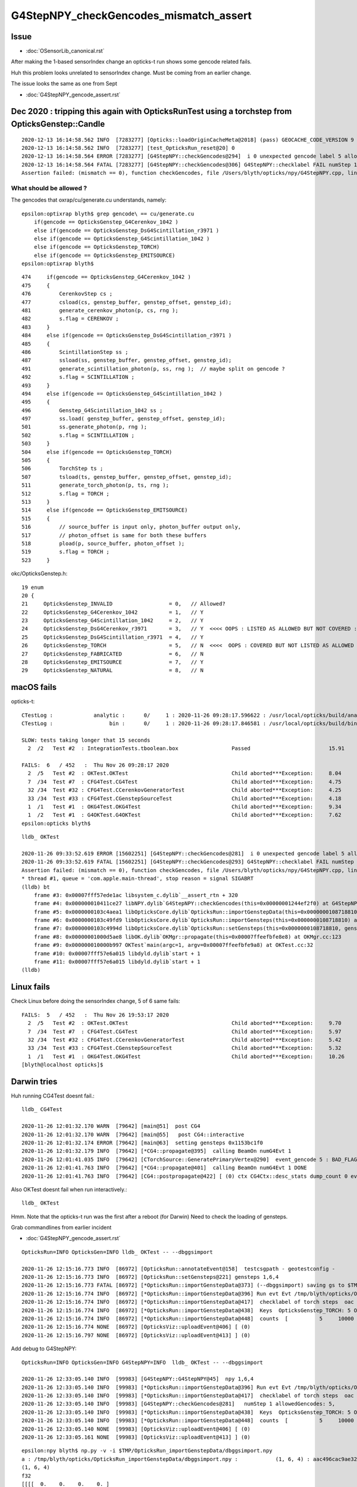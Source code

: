G4StepNPY_checkGencodes_mismatch_assert
=========================================

Issue
----------------------------------------

* :doc:`OSensorLib_canonical.rst`

After making the 1-based sensorIndex change an opticks-t run
shows some gencode related fails.

Huh this problem looks unrelated to sensorIndex change.  Must be coming from an earlier change.

The issue looks the same as one from Sept

* :doc:`G4StepNPY_gencode_assert.rst`



Dec 2020 : tripping this again with OpticksRunTest using a torchstep from OpticksGenstep::Candle
--------------------------------------------------------------------------------------------------

::

    2020-12-13 16:14:58.562 INFO  [7283277] [Opticks::loadOriginCacheMeta@2018] (pass) GEOCACHE_CODE_VERSION 9
    2020-12-13 16:14:58.562 INFO  [7283277] [test_OpticksRun_reset@20] 0
    2020-12-13 16:14:58.564 ERROR [7283277] [G4StepNPY::checkGencodes@294]  i 0 unexpected gencode label 5 allowed gencodes 1,2,3,4,7,
    2020-12-13 16:14:58.564 FATAL [7283277] [G4StepNPY::checkGencodes@306] G4StepNPY::checklabel FAIL numStep 1 mismatch 1
    Assertion failed: (mismatch == 0), function checkGencodes, file /Users/blyth/opticks/npy/G4StepNPY.cpp, line 311.


What should be allowed ?
~~~~~~~~~~~~~~~~~~~~~~~~~~~

The gencodes that oxrap/cu/generate.cu understands, namely::

    epsilon:optixrap blyth$ grep gencode\ == cu/generate.cu 
        if(gencode == OpticksGenstep_G4Cerenkov_1042 ) 
        else if(gencode == OpticksGenstep_DsG4Scintillation_r3971 )
        else if(gencode == OpticksGenstep_G4Scintillation_1042 )
        else if(gencode == OpticksGenstep_TORCH)
        else if(gencode == OpticksGenstep_EMITSOURCE)
    epsilon:optixrap blyth$     

::

    474     if(gencode == OpticksGenstep_G4Cerenkov_1042 )
    475     {
    476         CerenkovStep cs ;
    477         csload(cs, genstep_buffer, genstep_offset, genstep_id);
    481         generate_cerenkov_photon(p, cs, rng );
    482         s.flag = CERENKOV ;
    483     }
    484     else if(gencode == OpticksGenstep_DsG4Scintillation_r3971 )
    485     {
    486         ScintillationStep ss ;
    487         ssload(ss, genstep_buffer, genstep_offset, genstep_id);
    491         generate_scintillation_photon(p, ss, rng );  // maybe split on gencode ?
    492         s.flag = SCINTILLATION ;
    493     }
    494     else if(gencode == OpticksGenstep_G4Scintillation_1042 )
    495     {
    496         Genstep_G4Scintillation_1042 ss ;
    497         ss.load( genstep_buffer, genstep_offset, genstep_id);
    501         ss.generate_photon(p, rng );
    502         s.flag = SCINTILLATION ;
    503     }
    504     else if(gencode == OpticksGenstep_TORCH)
    505     {
    506         TorchStep ts ;
    507         tsload(ts, genstep_buffer, genstep_offset, genstep_id);
    511         generate_torch_photon(p, ts, rng );
    512         s.flag = TORCH ;
    513     }
    514     else if(gencode == OpticksGenstep_EMITSOURCE)
    515     {
    516         // source_buffer is input only, photon_buffer output only, 
    517         // photon_offset is same for both these buffers
    518         pload(p, source_buffer, photon_offset );
    519         s.flag = TORCH ;
    523     }


okc/OpticksGenstep.h::

     19 enum
     20 {
     21     OpticksGenstep_INVALID                  = 0,   // Allowed?
     22     OpticksGenstep_G4Cerenkov_1042          = 1,   // Y
     23     OpticksGenstep_G4Scintillation_1042     = 2,   // Y
     24     OpticksGenstep_DsG4Cerenkov_r3971       = 3,   // Y  <<<< OOPS : LISTED AS ALLOWED BUT NOT COVERED : PROBABLY ASSUMING SAME AS G4Cerenkov_1042 ?
     25     OpticksGenstep_DsG4Scintillation_r3971  = 4,   // Y
     26     OpticksGenstep_TORCH                    = 5,   // N  <<<<  OOPS : COVERED BUT NOT LISTED AS ALLOWED
     27     OpticksGenstep_FABRICATED               = 6,   // N 
     28     OpticksGenstep_EMITSOURCE               = 7,   // Y
     29     OpticksGenstep_NATURAL                  = 8,   // N




macOS fails
--------------

opticks-t::

    CTestLog :             analytic :      0/     1 : 2020-11-26 09:28:17.596622 : /usr/local/opticks/build/analytic/ctest.log 
    CTestLog :                  bin :      0/     1 : 2020-11-26 09:28:17.846581 : /usr/local/opticks/build/bin/ctest.log 

    SLOW: tests taking longer that 15 seconds
      2  /2   Test #2  : IntegrationTests.tboolean.box                 Passed                         15.91  

    FAILS:  6   / 452   :  Thu Nov 26 09:28:17 2020   
      2  /5   Test #2  : OKTest.OKTest                                 Child aborted***Exception:     8.04   
      7  /34  Test #7  : CFG4Test.CG4Test                              Child aborted***Exception:     4.75   
      32 /34  Test #32 : CFG4Test.CCerenkovGeneratorTest               Child aborted***Exception:     4.25   
      33 /34  Test #33 : CFG4Test.CGenstepSourceTest                   Child aborted***Exception:     4.18   
      1  /1   Test #1  : OKG4Test.OKG4Test                             Child aborted***Exception:     9.34   
      1  /2   Test #1  : G4OKTest.G4OKTest                             Child aborted***Exception:     7.62   
    epsilon:opticks blyth$ 

::

    lldb_ OKTest 

    2020-11-26 09:33:52.619 ERROR [15602251] [G4StepNPY::checkGencodes@281]  i 0 unexpected gencode label 5 allowed gencodes 1,2,3,4,7,
    2020-11-26 09:33:52.619 FATAL [15602251] [G4StepNPY::checkGencodes@293] G4StepNPY::checklabel FAIL numStep 1 mismatch 1
    Assertion failed: (mismatch == 0), function checkGencodes, file /Users/blyth/opticks/npy/G4StepNPY.cpp, line 298.
    * thread #1, queue = 'com.apple.main-thread', stop reason = signal SIGABRT
    (lldb) bt
        frame #3: 0x00007fff57ede1ac libsystem_c.dylib`__assert_rtn + 320
        frame #4: 0x000000010411ce27 libNPY.dylib`G4StepNPY::checkGencodes(this=0x00000001244ef2f0) at G4StepNPY.cpp:298
        frame #5: 0x0000000103c4aea1 libOpticksCore.dylib`OpticksRun::importGenstepData(this=0x0000000108718810, gs=0x00000001129528b0, oac_label=0x0000000000000000) at OpticksRun.cc:434
        frame #6: 0x0000000103c49fd9 libOpticksCore.dylib`OpticksRun::importGensteps(this=0x0000000108718810) at OpticksRun.cc:254
        frame #7: 0x0000000103c4994d libOpticksCore.dylib`OpticksRun::setGensteps(this=0x0000000108718810, gensteps=0x00000001129528b0) at OpticksRun.cc:225
        frame #8: 0x00000001000d5ae8 libOK.dylib`OKMgr::propagate(this=0x00007ffeefbfe8e8) at OKMgr.cc:123
        frame #9: 0x000000010000b997 OKTest`main(argc=1, argv=0x00007ffeefbfe9a8) at OKTest.cc:32
        frame #10: 0x00007fff57e6a015 libdyld.dylib`start + 1
        frame #11: 0x00007fff57e6a015 libdyld.dylib`start + 1
    (lldb) 


Linux fails
-------------

Check Linux before doing the sensorIndex change, 5 of 6 same fails::

    FAILS:  5   / 452   :  Thu Nov 26 19:53:17 2020   
      2  /5   Test #2  : OKTest.OKTest                                 Child aborted***Exception:     9.70   
      7  /34  Test #7  : CFG4Test.CG4Test                              Child aborted***Exception:     5.97   
      32 /34  Test #32 : CFG4Test.CCerenkovGeneratorTest               Child aborted***Exception:     5.42   
      33 /34  Test #33 : CFG4Test.CGenstepSourceTest                   Child aborted***Exception:     5.32   
      1  /1   Test #1  : OKG4Test.OKG4Test                             Child aborted***Exception:     10.26  
    [blyth@localhost opticks]$ 



Darwin tries
-------------

Huh running CG4Test doesnt fail.::


    lldb_ CG4Test 

    2020-11-26 12:01:32.170 WARN  [79642] [main@51]  post CG4 
    2020-11-26 12:01:32.170 WARN  [79642] [main@55]   post CG4::interactive
    2020-11-26 12:01:32.174 ERROR [79642] [main@63]  setting gensteps 0x1153bc1f0
    2020-11-26 12:01:32.179 INFO  [79642] [*CG4::propagate@395]  calling BeamOn numG4Evt 1
    2020-11-26 12:01:41.035 INFO  [79642] [CTorchSource::GeneratePrimaryVertex@290]  event_gencode 5 : BAD_FLAG
    2020-11-26 12:01:41.763 INFO  [79642] [*CG4::propagate@401]  calling BeamOn numG4Evt 1 DONE 
    2020-11-26 12:01:41.763 INFO  [79642] [CG4::postpropagate@422] [ (0) ctx CG4Ctx::desc_stats dump_count 0 event_total 1 event_track_count 10000


Also OKTest doesnt fail when run interactively.::

    lldb_ OKTest 


Hmm.  Note that the opticks-t run was the first after a reboot (for Darwin)
Need to check the loading of gensteps. 


Grab commandlines from earlier incident

* :doc:`G4StepNPY_gencode_assert.rst`

::

    OpticksRun=INFO OpticksGen=INFO lldb_ OKTest -- --dbggsimport

    2020-11-26 12:15:16.773 INFO  [86972] [OpticksRun::annotateEvent@158]  testcsgpath - geotestconfig -
    2020-11-26 12:15:16.773 INFO  [86972] [OpticksRun::setGensteps@221] gensteps 1,6,4
    2020-11-26 12:15:16.773 FATAL [86972] [*OpticksRun::importGenstepData@373] (--dbggsimport) saving gs to $TMP/OpticksRun_importGenstepData/dbggsimport.npy
    2020-11-26 12:15:16.774 INFO  [86972] [*OpticksRun::importGenstepData@396] Run evt Evt /tmp/blyth/opticks/OKTest/evt/g4live/torch/1 20201126_121516 /usr/local/opticks/lib/OKTest g4evt Evt /tmp/blyth/opticks/OKTest/evt/g4live/torch/-1 20201126_121516 /usr/local/opticks/lib/OKTest shape 1,6,4 oac : GS_TORCH 
    2020-11-26 12:15:16.774 INFO  [86972] [*OpticksRun::importGenstepData@417]  checklabel of torch steps  oac : GS_TORCH 
    2020-11-26 12:15:16.774 INFO  [86972] [*OpticksRun::importGenstepData@438]  Keys  OpticksGenstep_TORCH: 5 OpticksGenstep_G4Cerenkov_1042: 1 OpticksGenstep_G4Scintillation_1042: 2 OpticksGenstep_DsG4Cerenkov_r3971: 3 OpticksGenstep_DsG4Scintillation_r3971: 4 OpticksGenstep_G4GUN: 10
    2020-11-26 12:15:16.774 INFO  [86972] [*OpticksRun::importGenstepData@448]  counts  [          5     10000 ]  [      total     10000 ] 
    2020-11-26 12:15:16.774 NONE  [86972] [OpticksViz::uploadEvent@406] [ (0)
    2020-11-26 12:15:16.797 NONE  [86972] [OpticksViz::uploadEvent@413] ] (0)



Add debug to G4StepNPY::

    OpticksRun=INFO OpticksGen=INFO G4StepNPY=INFO  lldb_ OKTest -- --dbggsimport

    2020-11-26 12:33:05.140 INFO  [99983] [G4StepNPY::G4StepNPY@45]  npy 1,6,4
    2020-11-26 12:33:05.140 INFO  [99983] [*OpticksRun::importGenstepData@396] Run evt Evt /tmp/blyth/opticks/OKTest/evt/g4live/torch/1 20201126_123305 /usr/local/opticks/lib/OKTest g4evt Evt /tmp/blyth/opticks/OKTest/evt/g4live/torch/-1 20201126_123305 /usr/local/opticks/lib/OKTest shape 1,6,4 oac : GS_TORCH 
    2020-11-26 12:33:05.140 INFO  [99983] [*OpticksRun::importGenstepData@417]  checklabel of torch steps  oac : GS_TORCH 
    2020-11-26 12:33:05.140 INFO  [99983] [G4StepNPY::checkGencodes@281]   numStep 1 allowedGencodes: 5,
    2020-11-26 12:33:05.140 INFO  [99983] [*OpticksRun::importGenstepData@438]  Keys  OpticksGenstep_TORCH: 5 OpticksGenstep_G4Cerenkov_1042: 1 OpticksGenstep_G4Scintillation_1042: 2 OpticksGenstep_DsG4Cerenkov_r3971: 3 OpticksGenstep_DsG4Scintillation_r3971: 4 OpticksGenstep_G4GUN: 10
    2020-11-26 12:33:05.140 INFO  [99983] [*OpticksRun::importGenstepData@448]  counts  [          5     10000 ]  [      total     10000 ] 
    2020-11-26 12:33:05.140 NONE  [99983] [OpticksViz::uploadEvent@406] [ (0)
    2020-11-26 12:33:05.161 NONE  [99983] [OpticksViz::uploadEvent@413] ] (0)



::

    epsilon:npy blyth$ np.py -v -i $TMP/OpticksRun_importGenstepData/dbggsimport.npy 
    a : /tmp/blyth/opticks/OpticksRun_importGenstepData/dbggsimport.npy :            (1, 6, 4) : aac496cac9ae32326ac9a0168f523b22 : 20201126-1215 
    (1, 6, 4)
    f32
    [[[[  0.    0.    0.    0. ]
       [  0.    0.    0.    0.1]
       [  0.    0.    1.    1. ]
       [  0.    0.    1.  430. ]
       [  0.    1.    0.    1. ]
       [  0.    0.    0.    0. ]]]]
    (1, 6, 4)
    i32
    [[[[         5          0         95      10000]
       [         0          0          0 1036831949]
       [         0          0 1065353216 1065353216]
       [         0          0 1065353216 1138163712]
       [         0 1065353216          0 1065353216]
       [         0          0          0          1]]]]
    epsilon:npy blyth$ 


::


    [blyth@localhost ~]$ oe;OpticksRun=INFO OpticksGen=INFO G4StepNPY=INFO  gdb $(which OKTest) 

    2020-11-26 20:41:52.546 INFO  [27879] [OpticksRun::annotateEvent@158]  testcsgpath - geotestconfig -
    2020-11-26 20:41:52.546 INFO  [27879] [OpticksRun::setGensteps@221] gensteps 1,6,4
    2020-11-26 20:41:52.547 INFO  [27879] [G4StepNPY::G4StepNPY@45]  npy 1,6,4
    2020-11-26 20:41:52.547 INFO  [27879] [OpticksRun::importGenstepData@396] Run evt Evt /tmp/blyth/opticks/OKTest/evt/g4live/torch/1 20201126_204152 /home/blyth/local/opticks/lib/OKTest g4evt Evt /tmp/blyth/opticks/OKTest/evt/g4live/torch/-1 20201126_204152 /home/blyth/local/opticks/lib/OKTest shape 1,6,4 oac : 
    2020-11-26 20:41:52.547 INFO  [27879] [OpticksRun::importGenstepData@429]  checklabel of non-legacy (collected direct) gensteps  oac : 
    2020-11-26 20:41:52.547 INFO  [27879] [G4StepNPY::checkGencodes@281]   numStep 1 allowedGencodes: 1,2,3,4,7,
    2020-11-26 20:41:52.547 ERROR [27879] [G4StepNPY::checkGencodes@294]  i 0 unexpected gencode label 5 allowed gencodes 1,2,3,4,7,
    2020-11-26 20:41:52.547 FATAL [27879] [G4StepNPY::checkGencodes@306] G4StepNPY::checklabel FAIL numStep 1 mismatch 1
    OKTest: /home/blyth/opticks/npy/G4StepNPY.cpp:311: void G4StepNPY::checkGencodes(): Assertion `mismatch == 0' failed.




::

    [blyth@localhost opticks]$ oe;OpticksRun=INFO OpticksGen=INFO G4StepNPY=INFO  gdb $(which CGenstepSourceTest) 
    GNU gdb (GDB) Red Hat Enterprise Linux 7.6.1-114.el7
    ...
    020-11-26 23:21:30.065 INFO  [287760] [Opticks::loadOriginCacheMeta@1944] (pass) GEOCACHE_CODE_VERSION 8
    2020-11-26 23:21:30.065 INFO  [287760] [OpticksHub::loadGeometry@280] [ /home/blyth/.opticks/geocache/OKX4Test_World0xc15cfc00x40f7000_PV_g4live/g4ok_gltf/5aa828335373870398bf4f738781da6c/1
    2020-11-26 23:21:34.727 INFO  [287760] [OpticksHub::loadGeometry@312] ]
    2020-11-26 23:21:34.728 INFO  [287760] [OpticksGen::init@129] 
    2020-11-26 23:21:34.728 INFO  [287760] [OpticksGen::initFromDirectGensteps@183] /tmp/blyth/opticks/evt/g4live/torch/1/gs.npy
    2020-11-26 23:21:34.732 ERROR [287760] [main@63] --------------------------------
    2020-11-26 23:21:34.732 INFO  [287760] [CGenstepSource::generatePhotonsFromOneGenstep@141]  gencode 5 OpticksFlags::Flag(gencode) BAD_FLAG
    2020-11-26 23:21:34.732 FATAL [287760] [CGenstepSource::generatePhotonsFromOneGenstep@156]  failed to generate for  gencode 5 flag BAD_FLAG
    CGenstepSourceTest: /home/blyth/opticks/cfg4/CGenstepSource.cc:162: G4VParticleChange* CGenstepSource::generatePhotonsFromOneGenstep(): Assertion `pc' failed.

    Program received signal SIGABRT, Aborted.
    (gdb) bt
    #4  0x00007ffff7b4da02 in CGenstepSource::generatePhotonsFromOneGenstep (this=0x73306f0) at /home/blyth/opticks/cfg4/CGenstepSource.cc:162
    #5  0x00007ffff7b4d529 in CGenstepSource::GeneratePrimaryVertex (this=0x73306f0, event=0x73319c0) at /home/blyth/opticks/cfg4/CGenstepSource.cc:98
    #6  0x00000000004046ed in main (argc=1, argv=0x7fffffffabf8) at /home/blyth/opticks/cfg4/tests/CGenstepSourceTest.cc:82
    (gdb) 


::

    epsilon:issues blyth$ oe;OpticksRun=INFO OpticksGen=INFO G4StepNPY=INFO  lldb_ $(which CGenstepSourceTest) 
    2020-11-26 15:23:59.330 INFO  [309736] [Opticks::loadOriginCacheMeta@1916] ExtractCacheMetaGDMLPath /usr/local/opticks/opticksaux/export/DayaBay_VGDX_20140414-1300/g4_00_CGeometry_export_v1.gdml
    2020-11-26 15:23:59.330 INFO  [309736] [Opticks::loadOriginCacheMeta@1944] (pass) GEOCACHE_CODE_VERSION 8
    2020-11-26 15:23:59.330 INFO  [309736] [OpticksHub::loadGeometry@280] [ /usr/local/opticks/geocache/OKX4Test_World0xc15cfc00x40f7000_PV_g4live/g4ok_gltf/50a18baaf29b18fae8c1642927003ee3/1
    2020-11-26 15:24:03.158 INFO  [309736] [OpticksHub::loadGeometry@312] ]
    2020-11-26 15:24:03.158 INFO  [309736] [OpticksGen::init@129] 
    2020-11-26 15:24:03.158 INFO  [309736] [OpticksGen::initFromLegacyGensteps@189] 
    2020-11-26 15:24:03.158 INFO  [309736] [OpticksGen::initFromLegacyGensteps@199]  code 5 type torch
    2020-11-26 15:24:03.158 INFO  [309736] [*OpticksGen::makeLegacyGensteps@227]  code 5 srctype torch
    2020-11-26 15:24:03.158 FATAL [309736] [*Opticks::makeSimpleTorchStep@3572]  enable : --torch (the default)  configure : --torchconfig [NULL] dump details : --torchdbg 
    2020-11-26 15:24:03.159 ERROR [309736] [*OpticksGen::makeTorchstep@429]  as torchstep isDefault replacing placeholder frame  frameIdx : 0 detectorDefaultFrame : 0 genstepTarget --gensteptarget : 0
    2020-11-26 15:24:03.159 INFO  [309736] [OpticksGen::targetGenstep@355] setting frame 0 Id
    2020-11-26 15:24:03.159 ERROR [309736] [*OpticksGen::makeTorchstep@455]  generateoverride 0 num_photons0 10000 num_photons 10000
    2020-11-26 15:24:03.168 ERROR [309736] [main@63] --------------------------------
    Process 20280 exited with status = 0 (0x00000000) 
    (lldb) 


Getting different behaviour due to existance of direct gensteps in Linux case::

    [blyth@localhost ~]$ l /tmp/blyth/opticks/evt/g4live/torch/1/gs.npy
    -rw-rw-r--. 1 blyth blyth 176 Nov 25 00:51 /tmp/blyth/opticks/evt/g4live/torch/1/gs.npy
    [blyth@localhost ~]$ date
    Thu Nov 26 23:27:43 CST 2020

    [blyth@localhost ~]$ python3 ~/opticks/bin/np.py -v -i  /tmp/blyth/opticks/evt/g4live/torch/1/gs.npy
    a :                 /tmp/blyth/opticks/evt/g4live/torch/1/gs.npy :            (1, 6, 4) : b1c03673018cd1e81a7f5080cdaf31e8 : 20201125-0051 
    (1, 6, 4)
    f32
    [[[[      0.          0.          0.          0.   ]
       [ -18079.453 -799699.44    -6605.          0.1  ]
       [      0.          0.          1.          1.   ]
       [      0.          0.          1.        430.   ]
       [      0.          1.          0.          1.   ]
       [      0.          0.          0.          0.   ]]]]
    (1, 6, 4)
    i32
    [[[[         5          0          0       5000]
       [-963821848 -918340297 -976328704 1036831949]
       [         0          0 1065353216 1065353216]
       [         0          0 1065353216 1138163712]
       [         0 1065353216          0 1065353216]
       [         0          0          0          1]]]]
    [blyth@localhost ~]$ 



::

     59 OpticksGen::OpticksGen(OpticksHub* hub)
     60     :
     61     m_hub(hub),
     62     m_gun(new OpticksGun(hub)),
     63     m_ok(hub->getOpticks()),
     64     m_cfg(m_ok->getCfg()),
     65     m_ggeo(hub->getGGeo()),
     66     m_ggb(hub->getGGeoBase()),
     67     m_blib(m_ggb->getBndLib()),
     68     m_lookup(hub->getLookup()),
     69     m_torchstep(NULL),
     70     m_fabstep(NULL),
     71     m_csg_emit(hub->findEmitter()),
     72     m_dbgemit(m_ok->isDbgEmit()),     // --dbgemit
     73     m_emitter(m_csg_emit ? new NEmitPhotonsNPY(m_csg_emit, OpticksGenstep_EMITSOURCE, m_ok->getSeed(), m_dbgemit, m_ok->getMaskBuffer(), m_ok->getGenerateOverride() ) : NULL ),
     74     m_input_photons(NULL),
     75     m_tagoffset(0),
     76     m_direct_gensteps(m_ok->findGensteps(m_tagoffset)),
     77     m_legacy_gensteps(NULL),
     78     m_source_code(initSourceCode())
     79 {
     80     init() ;
     81 }

::

    3425 NPY<float>* Opticks::findGensteps( unsigned tagoffset ) const
    3426 {
    3427     LOG(LEVEL) << "[ tagoffset " ;
    3428 
    3429     NPY<float>* gs = NULL ;
    3430     if( hasKey() && !isTest() )
    3431     {
    3432         if( isDbgGSLoad() && existsDebugGenstepPath(tagoffset) )
    3433         {
    3434             gs = loadDebugGenstep(tagoffset) ;
    3435         }
    3436         else if( existsDirectGenstepPath(tagoffset) )
    3437         {
    3438             gs = loadDirectGenstep(tagoffset) ;
    3439         }  
    3440     }  
    3441     LOG(LEVEL) << "] gs " << gs ;
    3442     return gs ;
    3443 }

::

    116 /**
    117 OpticksGen::init
    118 ------------------
    119 
    120 Upshot is that one of the below gets set
    121 
    122 * m_direct_gensteps 
    123 * m_legacy_gensteps : for emitter as well as legacy gensteps
    124 
    125 **/
    126 
    127 void OpticksGen::init()
    128 {
    129     LOG(LEVEL);
    130     if(m_direct_gensteps)
    131     {
    132         initFromDirectGensteps();
    133     }
    134     else if(m_emitter)
    135     {
    136         initFromEmitterGensteps();
    137     }
    138     else
    139     {
    140         initFromLegacyGensteps();
    141     }
    142 }




::

    oe;OpticksRun=INFO OpticksGen=INFO G4StepNPY=INFO Opticks=INFO gdb $(which CGenstepSourceTest) 

    2020-11-26 23:34:16.353 INFO  [306938] [OpticksHub::loadGeometry@312] ]
    2020-11-26 23:34:16.353 INFO  [306938] [Opticks::findGensteps@3427] [ tagoffset 
    2020-11-26 23:34:16.354 INFO  [306938] [Opticks::existsDirectGenstepPath@3393]  path /tmp/blyth/opticks/evt/g4live/torch/1/gs.npy exists 1
    2020-11-26 23:34:16.354 INFO  [306938] [Opticks::findGensteps@3441] ] gs 0x728a160
    2020-11-26 23:34:16.354 INFO  [306938] [OpticksGen::init@129] 
    2020-11-26 23:34:16.354 INFO  [306938] [OpticksGen::initFromDirectGensteps@183] /tmp/blyth/opticks/evt/g4live/torch/1/gs.npy
    2020-11-26 23:34:16.358 ERROR [306938] [main@63] --------------------------------
    2020-11-26 23:34:16.358 INFO  [306938] [Opticks::findGensteps@3427] [ tagoffset 
    2020-11-26 23:34:16.358 INFO  [306938] [Opticks::existsDirectGenstepPath@3393]  path /tmp/blyth/opticks/evt/g4live/torch/1/gs.npy exists 1
    2020-11-26 23:34:16.358 INFO  [306938] [Opticks::findGensteps@3441] ] gs 0x7330ed0
    2020-11-26 23:34:16.359 INFO  [306938] [CGenstepSource::generatePhotonsFromOneGenstep@141]  gencode 5 OpticksFlags::Flag(gencode) BAD_FLAG
    2020-11-26 23:34:16.359 FATAL [306938] [CGenstepSource::generatePhotonsFromOneGenstep@156]  failed to generate for  gencode 5 flag BAD_FLAG
    CGenstepSourceTest: /home/blyth/opticks/cfg4/CGenstepSource.cc:162: G4VParticleChange* CGenstepSource::generatePhotonsFromOneGenstep(): Assertion `pc' failed.

    (gdb) bt
    #4  0x00007ffff7b4da02 in CGenstepSource::generatePhotonsFromOneGenstep (this=0x7330a50) at /home/blyth/opticks/cfg4/CGenstepSource.cc:162
    #5  0x00007ffff7b4d529 in CGenstepSource::GeneratePrimaryVertex (this=0x7330a50, event=0x7331ea0) at /home/blyth/opticks/cfg4/CGenstepSource.cc:98
    #6  0x00000000004046ed in main (argc=1, argv=0x7fffffffab08) at /home/blyth/opticks/cfg4/tests/CGenstepSourceTest.cc:82
    (gdb) 

    oe;OpticksRun=INFO OpticksGen=INFO G4StepNPY=INFO Opticks=INFO lldb_ $(which CGenstepSourceTest) 

    epsilon:optickscore blyth$ oe;OpticksRun=INFO OpticksGen=INFO G4StepNPY=INFO Opticks=INFO lldb_ $(which CGenstepSourceTest) 
    (lldb) target create "/usr/local/opticks/lib/CGenstepSourceTest"

    2020-11-26 15:37:20.331 INFO  [318152] [OpticksHub::loadGeometry@312] ]
    2020-11-26 15:37:20.331 INFO  [318152] [*Opticks::findGensteps@3427] [ tagoffset 
    2020-11-26 15:37:20.331 INFO  [318152] [Opticks::existsDirectGenstepPath@3393]  path /tmp/blyth/opticks/evt/g4live/torch/1/gs.npy exists 0
    2020-11-26 15:37:20.331 INFO  [318152] [*Opticks::findGensteps@3441] ] gs 0x0
    2020-11-26 15:37:20.331 INFO  [318152] [OpticksGen::init@129] 
    2020-11-26 15:37:20.331 INFO  [318152] [OpticksGen::initFromLegacyGensteps@189] 
    2020-11-26 15:37:20.331 INFO  [318152] [OpticksGen::initFromLegacyGensteps@199]  code 5 type torch
    2020-11-26 15:37:20.331 INFO  [318152] [*OpticksGen::makeLegacyGensteps@227]  code 5 srctype torch
    2020-11-26 15:37:20.331 FATAL [318152] [*Opticks::makeSimpleTorchStep@3572]  enable : --torch (the default)  configure : --torchconfig [NULL] dump details : --torchdbg 
    2020-11-26 15:37:20.331 ERROR [318152] [*OpticksGen::makeTorchstep@429]  as torchstep isDefault replacing placeholder frame  frameIdx : 0 detectorDefaultFrame : 0 genstepTarget --gensteptarget : 0
    2020-11-26 15:37:20.332 INFO  [318152] [OpticksGen::targetGenstep@355] setting frame 0 Id
    2020-11-26 15:37:20.332 ERROR [318152] [*OpticksGen::makeTorchstep@455]  generateoverride 0 num_photons0 10000 num_photons 10000
    2020-11-26 15:37:20.340 ERROR [318152] [main@63] --------------------------------
    2020-11-26 15:37:20.340 INFO  [318152] [*Opticks::findGensteps@3427] [ tagoffset 
    2020-11-26 15:37:20.341 INFO  [318152] [Opticks::existsDirectGenstepPath@3393]  path /tmp/blyth/opticks/evt/g4live/torch/1/gs.npy exists 0
    2020-11-26 15:37:20.341 INFO  [318152] [*Opticks::findGensteps@3441] ] gs 0x0
    Process 20966 exited with status = 0 (0x00000000) 


Unhealthy for the existance of that file to change behavior::

    [blyth@localhost ~]$ find /tmp/blyth/opticks/evt/g4live/
    /tmp/blyth/opticks/evt/g4live/
    /tmp/blyth/opticks/evt/g4live/natural
    /tmp/blyth/opticks/evt/g4live/natural/1
    /tmp/blyth/opticks/evt/g4live/natural/1/gs.json
    /tmp/blyth/opticks/evt/g4live/natural/1/gs.npy
    /tmp/blyth/opticks/evt/g4live/torch
    /tmp/blyth/opticks/evt/g4live/torch/1
    /tmp/blyth/opticks/evt/g4live/torch/1/gs.json
    /tmp/blyth/opticks/evt/g4live/torch/1/gs.npy
    [blyth@localhost ~]$ 
    [blyth@localhost ~]$ python3 ~/opticks/bin/js.py /tmp/blyth/opticks/evt/g4live/torch/1/gs.json
    {'ArrayContentIndex': 0, 'ArrayContentVersion': 1042}
    [blyth@localhost ~]$ python3 ~/opticks/bin/js.py /tmp/blyth/opticks/evt/g4live/natural/1/gs.json
    {'ArrayContentIndex': 0, 'ArrayContentVersion': 1042}
    [blyth@localhost ~]$ 

    epsilon:optickscore blyth$ find /tmp/blyth/opticks/evt/g4live/
    find: /tmp/blyth/opticks/evt/g4live/: No such file or directory
    epsilon:optickscore blyth$ 


After moving the direct gensteps aside CGenstepSourceTest no longer fails on Linux::

    [blyth@localhost ~]$ mv /tmp/blyth/opticks/evt/g4live/torch/1/gs.npy /tmp/blyth/opticks/evt/g4live/torch/1/gs.npy.0

    [blyth@localhost ~]$ oe;OpticksRun=INFO OpticksGen=INFO G4StepNPY=INFO Opticks=INFO gdb $(which CGenstepSourceTest)


    2020-11-26 23:44:47.642 FATAL [322258] [Opticks::makeSimpleTorchStep@3572]  enable : --torch (the default)  configure : --torchconfig [NULL] dump details : --torchdbg 
    2020-11-26 23:44:47.643 ERROR [322258] [OpticksGen::makeTorchstep@429]  as torchstep isDefault replacing placeholder frame  frameIdx : 0 detectorDefaultFrame : 0 genstepTarget --gensteptarget : 0
    2020-11-26 23:44:47.643 INFO  [322258] [OpticksGen::targetGenstep@355] setting frame 0 Id
    2020-11-26 23:44:47.643 ERROR [322258] [OpticksGen::makeTorchstep@455]  generateoverride 0 num_photons0 10000 num_photons 10000
    2020-11-26 23:44:47.647 ERROR [322258] [main@63] --------------------------------
    2020-11-26 23:44:47.647 INFO  [322258] [Opticks::findGensteps@3427] [ tagoffset 
    2020-11-26 23:44:47.647 INFO  [322258] [Opticks::existsDirectGenstepPath@3393]  path /tmp/blyth/opticks/evt/g4live/torch/1/gs.npy exists 0
    2020-11-26 23:44:47.647 INFO  [322258] [Opticks::findGensteps@3441] ] gs 0
    [Inferior 1 (process 322258) exited normally]

    [blyth@localhost ~]$ oe;OpticksRun=INFO OpticksGen=INFO G4StepNPY=INFO Opticks=INFO gdb $(which OKTest)


OKTest also completes with the direct gensteps moved aside::

    [blyth@localhost opticks]$ oe;OpticksRun=INFO OpticksGen=INFO G4StepNPY=INFO Opticks=INFO gdb $(which OKTest)

    2020-11-26 23:47:55.887 INFO  [326943] [OpticksHub::loadGeometry@312] ]
    2020-11-26 23:47:55.887 INFO  [326943] [Opticks::findGensteps@3427] [ tagoffset 
    2020-11-26 23:47:55.887 INFO  [326943] [Opticks::existsDirectGenstepPath@3393]  path /tmp/blyth/opticks/evt/g4live/torch/1/gs.npy exists 0
    2020-11-26 23:47:55.887 INFO  [326943] [Opticks::findGensteps@3441] ] gs 0
    2020-11-26 23:47:55.887 INFO  [326943] [OpticksGen::init@129] 
    2020-11-26 23:47:55.887 INFO  [326943] [OpticksGen::initFromLegacyGensteps@189] 
    2020-11-26 23:47:55.887 INFO  [326943] [OpticksGen::initFromLegacyGensteps@199]  code 5 type torch
    2020-11-26 23:47:55.887 INFO  [326943] [OpticksGen::makeLegacyGensteps@227]  code 5 srctype torch


All tests pass on Linux without that file::

    [blyth@localhost ~]$ l /tmp/blyth/opticks/evt/g4live/torch/1/gs.npy
    ls: cannot access /tmp/blyth/opticks/evt/g4live/torch/1/gs.npy: No such file or directory

opticks-t::

    SLOW: tests taking longer that 15 seconds
    FAILS:  0   / 452   :  Thu Nov 26 23:54:50 2020   
    [blyth@localhost opticks]$ 


Also on Darwin all tests other than G4OKTest pass without that file::

    epsilon:opticks blyth$ l /tmp/blyth/opticks/evt/g4live/torch/1/gs.npy
    ls: /tmp/blyth/opticks/evt/g4live/torch/1/gs.npy: No such file or directory

    opticks-t
    ...
    SLOW: tests taking longer that 15 seconds
      1  /1   Test #1  : OKG4Test.OKG4Test                             Passed                         20.83  
      2  /2   Test #2  : IntegrationTests.tboolean.box                 Passed                         15.88  


    FAILS:  1   / 452   :  Thu Nov 26 15:58:59 2020   
      1  /2   Test #1  : G4OKTest.G4OKTest                             Child aborted***Exception:     7.35   
    epsilon:opticks blyth$ l /tmp/blyth/opticks/evt/g4live/torch/1/gs.npy
    ls: /tmp/blyth/opticks/evt/g4live/torch/1/gs.npy: No such file or directory



Need to find what is writing that file. How to simplify the genstep handling to avoid the sensitivity to it ?
Looks like G4Opticks::propagateOpticalPhotons when not using "--production" option saves the 
direct gensteps::

     866 int G4Opticks::propagateOpticalPhotons(G4int eventID)
     867 {
     868     LOG(LEVEL) << "[[" ;
     869     assert( m_genstep_collector );
     870     m_gensteps = m_genstep_collector->getGensteps();
     871     m_gensteps->setArrayContentVersion(G4VERSION_NUMBER);
     872     m_gensteps->setArrayContentIndex(eventID);
     873 
     874     unsigned num_gensteps = m_gensteps->getNumItems();
     875     LOG(LEVEL) << " num_gensteps "  << num_gensteps ;
     876     if( num_gensteps == 0 )
     877     {   
     878         LOG(fatal) << "SKIP as no gensteps have been collected " ;
     879         return 0 ;
     880     }
     881 
     882 
     883     unsigned tagoffset = eventID ;  // tags are 1-based : so this will normally be the Geant4 eventID + 1
     884 
     885     if(!m_ok->isProduction()) // --production
     886     {   
     887         const char* gspath = m_ok->getDirectGenstepPath(tagoffset);
     888         LOG(LEVEL) << "[ saving gensteps to " << gspath ;
     889         m_gensteps->save(gspath);  
     890         LOG(LEVEL) << "] saving gensteps to " << gspath ;
     891     }





